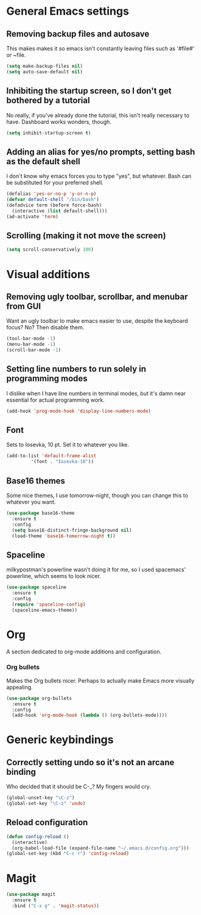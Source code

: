 * General Emacs settings
** Removing backup files and autosave
This makes makes it so emacs isn't constantly leaving files such as '#file#' or ~file.
#+BEGIN_SRC emacs-lisp
  (setq make-backup-files nil)
  (setq auto-save-default nil)
#+END_SRC

** Inhibiting the startup screen, so I don't get bothered by a tutorial
No really, if you've already done the tutorial, this isn't really necessary to have. Dashboard works wonders, though.
#+BEGIN_SRC emacs-lisp
  (setq inhibit-startup-screen t)
#+END_SRC

** Adding an alias for yes/no prompts, setting bash as the default shell
I don't know why emacs forces you to type "yes", but whatever. Bash can be substituted for your preferred shell.
#+BEGIN_SRC emacs-lisp
  (defalias 'yes-or-no-p 'y-or-n-p)
  (defvar default-shell "/bin/bash")
  (defadvice term (before force-bash)
    (interactive (list default-shell)))
  (ad-activate 'term)
#+END_SRC

** Scrolling (making it not move the screen)
#+BEGIN_SRC emacs-lisp
  (setq scroll-conservatively 100)
#+END_SRC
* Visual additions
** Removing ugly toolbar, scrollbar, and menubar from GUI
Want an ugly toolbar to make emacs easier to use, despite the keyboard focus? No? Then disable them.
#+BEGIN_SRC emacs-lisp
  (tool-bar-mode -1)
  (menu-bar-mode -1)
  (scroll-bar-mode -1)
#+END_SRC

** Setting line numbers to run solely in programming modes
I dislike when I have line numbers in terminal modes, but it's damn near essential for actual programming work.
#+BEGIN_SRC emacs-lisp
  (add-hook 'prog-mode-hook 'display-line-numbers-mode)
#+END_SRC

** Font
Sets to Iosevka, 10 pt. Set it to whatever you like.
#+BEGIN_SRC emacs-lisp
  (add-to-list 'default-frame-alist
	       '(font . "Iosevka-10"))
#+END_SRC

** Base16 themes
Some nice themes, I use tomorrow-night, though you can change this to whatever you want.
#+BEGIN_SRC emacs-lisp
  (use-package base16-theme
    :ensure t
    :config
    (setq base16-distinct-fringe-background nil)
    (load-theme 'base16-tomorrow-night t))
#+END_SRC

** Spaceline
milkypostman's powerline wasn't doing it for me, so I used spacemacs' powerline, which seems to look nicer.
#+BEGIN_SRC emacs-lisp
  (use-package spaceline
    :ensure t
    :config
    (require 'spaceline-config)
    (spaceline-emacs-theme))
#+END_SRC

* Org
A section dedicated to org-mode additions and configuration.
*** Org bullets
Makes the Org bullets nicer. Perhaps to actually make Emacs more visually appealing.
#+BEGIN_SRC emacs-lisp
  (use-package org-bullets
    :ensure t
    :config
    (add-hook 'org-mode-hook (lambda () (org-bullets-mode))))
#+END_SRC
* Generic keybindings
** Correctly setting undo so it's not an arcane binding 
   Who decided that it should be C-_? My fingers would cry.
#+BEGIN_SRC emacs-lisp
  (global-unset-key "\C-z")
  (global-set-key "\C-z" 'undo)
#+END_SRC

** Reload configuration
#+BEGIN_SRC emacs-lisp
  (defun config-reload ()
    (interactive)
    (org-babel-load-file (expand-file-name "~/.emacs.d/config.org")))
  (global-set-key (kbd "C-c r") 'config-reload)
#+END_SRC
* Magit
#+BEGIN_SRC emacs-lisp
  (use-package magit
    :ensure t
    :bind ("C-x g" . 'magit-status))
#+END_SRC
